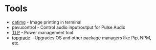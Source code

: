 * Tools
- [[https://github.com/posva/catimg][catimg]] - Image printing in terminal
- pavucontrol - Control audio input/output for Pulse Audio
- [[https://linrunner.de/en/tlp/docs/tlp-linux-advanced-power-management.html][TLP]] - Power management tool
- [[https://github.com/r-darwish/topgrade][topgrade]] - Upgrades OS and other package managers like Pip, NPM, etc.
